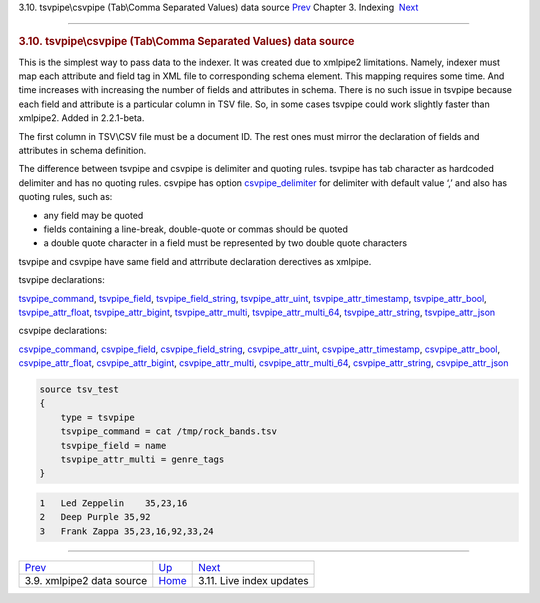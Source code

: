 .. raw:: html

   <div class="navheader">

3.10. tsvpipe\\csvpipe (Tab\\Comma Separated Values) data source
`Prev <xmlpipe2.html>`__ 
Chapter 3. Indexing
 `Next <live-updates.html>`__

--------------

.. raw:: html

   </div>

.. raw:: html

   <div class="sect1">

.. raw:: html

   <div class="titlepage">

.. raw:: html

   <div>

.. raw:: html

   <div>

.. rubric:: 3.10. tsvpipe\\csvpipe (Tab\\Comma Separated Values) data
   source
   :name: tsvpipecsvpipe-tabcomma-separated-values-data-source
   :class: title

.. raw:: html

   </div>

.. raw:: html

   </div>

.. raw:: html

   </div>

This is the simplest way to pass data to the indexer. It was created due
to xmlpipe2 limitations. Namely, indexer must map each attribute and
field tag in XML file to corresponding schema element. This mapping
requires some time. And time increases with increasing the number of
fields and attributes in schema. There is no such issue in tsvpipe
because each field and attribute is a particular column in TSV file. So,
in some cases tsvpipe could work slightly faster than xmlpipe2. Added in
2.2.1-beta.

The first column in TSV\\CSV file must be a document ID. The rest ones
must mirror the declaration of fields and attributes in schema
definition.

The difference between tsvpipe and csvpipe is delimiter and quoting
rules. tsvpipe has tab character as hardcoded delimiter and has no
quoting rules. csvpipe has option
`csvpipe\_delimiter <conf-csvpipe-delimiter.html>`__ for delimiter with
default value ‘,’ and also has quoting rules, such as:

.. raw:: html

   <div class="itemizedlist">

-  any field may be quoted

-  fields containing a line-break, double-quote or commas should be
   quoted

-  a double quote character in a field must be represented by two double
   quote characters

.. raw:: html

   </div>

tsvpipe and csvpipe have same field and attrribute declaration
derectives as xmlpipe.

tsvpipe declarations:

`tsvpipe\_command <conf-xmlpipe-command.html>`__,
`tsvpipe\_field <conf-xmlpipe-field.html>`__,
`tsvpipe\_field\_string <conf-xmlpipe-field-string.html>`__,
`tsvpipe\_attr\_uint <conf-xmlpipe-attr-uint.html>`__,
`tsvpipe\_attr\_timestamp <conf-xmlpipe-attr-timestamp.html>`__,
`tsvpipe\_attr\_bool <conf-xmlpipe-attr-bool.html>`__,
`tsvpipe\_attr\_float <conf-xmlpipe-attr-float.html>`__,
`tsvpipe\_attr\_bigint <conf-xmlpipe-attr-bigint.html>`__,
`tsvpipe\_attr\_multi <conf-xmlpipe-attr-multi.html>`__,
`tsvpipe\_attr\_multi\_64 <conf-xmlpipe-attr-multi-64.html>`__,
`tsvpipe\_attr\_string <conf-xmlpipe-attr-string.html>`__,
`tsvpipe\_attr\_json <conf-xmlpipe-attr-json.html>`__

csvpipe declarations:

`csvpipe\_command <conf-xmlpipe-command.html>`__,
`csvpipe\_field <conf-xmlpipe-field.html>`__,
`csvpipe\_field\_string <conf-xmlpipe-field-string.html>`__,
`csvpipe\_attr\_uint <conf-xmlpipe-attr-uint.html>`__,
`csvpipe\_attr\_timestamp <conf-xmlpipe-attr-timestamp.html>`__,
`csvpipe\_attr\_bool <conf-xmlpipe-attr-bool.html>`__,
`csvpipe\_attr\_float <conf-xmlpipe-attr-float.html>`__,
`csvpipe\_attr\_bigint <conf-xmlpipe-attr-bigint.html>`__,
`csvpipe\_attr\_multi <conf-xmlpipe-attr-multi.html>`__,
`csvpipe\_attr\_multi\_64 <conf-xmlpipe-attr-multi-64.html>`__,
`csvpipe\_attr\_string <conf-xmlpipe-attr-string.html>`__,
`csvpipe\_attr\_json <conf-xmlpipe-attr-json.html>`__

.. code:: programlisting

    source tsv_test
    {
        type = tsvpipe
        tsvpipe_command = cat /tmp/rock_bands.tsv
        tsvpipe_field = name
        tsvpipe_attr_multi = genre_tags
    }

.. code:: programlisting

    1   Led Zeppelin    35,23,16
    2   Deep Purple 35,92
    3   Frank Zappa 35,23,16,92,33,24

.. raw:: html

   </div>

.. raw:: html

   <div class="navfooter">

--------------

+------------------------------+--------------------------+---------------------------------+
| `Prev <xmlpipe2.html>`__     | `Up <indexing.html>`__   |  `Next <live-updates.html>`__   |
+------------------------------+--------------------------+---------------------------------+
| 3.9. xmlpipe2 data source    | `Home <index.html>`__    |  3.11. Live index updates       |
+------------------------------+--------------------------+---------------------------------+

.. raw:: html

   </div>
